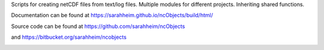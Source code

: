 Scripts for creating netCDF files from text/log files. Multiple modules for
different projects. Inheriting shared functions.

Documentation can be found at https://sarahheim.github.io/ncObjects/build/html/

Source code can be found at https://github.com/sarahheim/ncObjects

and https://bitbucket.org/sarahheim/ncobjects

.. image:: http://www.sccoos.org/static/img/SCCOOS-banner100.jpg
